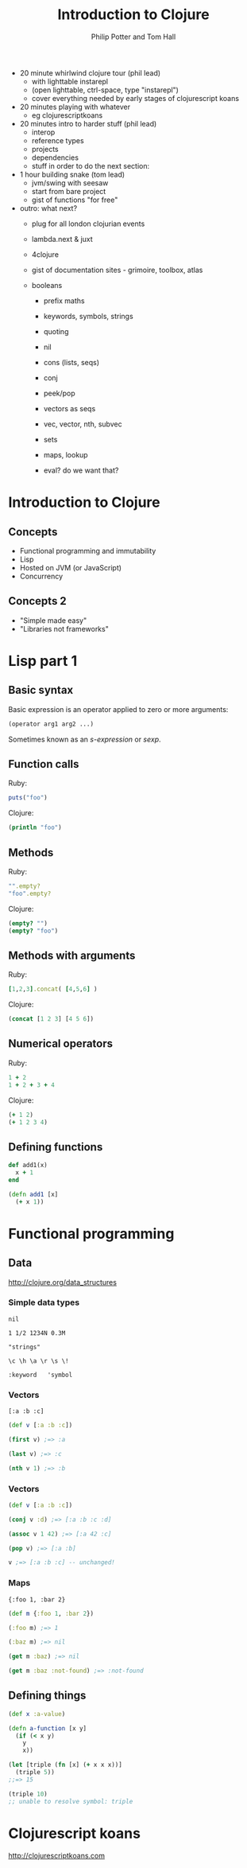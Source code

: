 #+TITLE: Introduction to Clojure
#+AUTHOR: Philip Potter and Tom Hall
#+EMAIL: @philandstuff and @thattommyhall
#+OPTIONS: num:nil reveal_history:t reveal_mathjax:nil reveal_control:nil
#+REVEAL_HLEVEL:1
#+REVEAL_MARGIN:0
#+REVEAL_ROOT:../../reveal
#+REVEAL_THEME:simple
#+REVEAL_TRANS:linear

#+BEGIN_NOTES

  - 20 minute whirlwind clojure tour (phil lead)
    - with lighttable instarepl
    - (open lighttable, ctrl-space, type "instarepl")
    - cover everything needed by early stages of clojurescript koans
  - 20 minutes playing with whatever
    - eg clojurescriptkoans
  - 20 minutes intro to harder stuff (phil lead)
    - interop
    - reference types
    - projects
    - dependencies
    - stuff in order to do the next section:
  - 1 hour building snake (tom lead)
    - jvm/swing with seesaw
    - start from bare project
    - gist of functions "for free"
  - outro: what next?
    - plug for all london clojurian events
    - lambda.next & juxt
    - 4clojure
    - gist of documentation sites - grimoire, toolbox, atlas

    - booleans
      - prefix maths
      - keywords, symbols, strings
      - quoting
      - nil
      - cons (lists, seqs)
      - conj
      - peek/pop
      - vectors as seqs
      - vec, vector, nth, subvec
      - sets
      - maps, lookup

      - eval? do we want that?

#+END_NOTES

* Introduction to Clojure

** Concepts

   - Functional programming and immutability
   - Lisp
   - Hosted on JVM (or JavaScript)
   - Concurrency

** Concepts 2

   - "Simple made easy"
   - "Libraries not frameworks"

* Lisp part 1

** Basic syntax

Basic expression is an operator applied to zero or more arguments:

#+begin_src clojure
  (operator arg1 arg2 ...)
#+end_src

Sometimes known as an /s-expression/ or /sexp/.

** Function calls

Ruby:

#+begin_src ruby
  puts("foo")
#+end_src

Clojure:

#+begin_src clojure
  (println "foo")
#+end_src

** Methods

Ruby:

#+begin_src ruby
  "".empty?
  "foo".empty?
#+end_src

Clojure:

#+begin_src clojure
  (empty? "")
  (empty? "foo")
#+end_src

** Methods with arguments

Ruby:

#+begin_src ruby
  [1,2,3].concat( [4,5,6] )
#+end_src

Clojure:

#+begin_src clojure
  (concat [1 2 3] [4 5 6])
#+end_src

** Numerical operators

Ruby:

#+begin_src ruby
  1 + 2
  1 + 2 + 3 + 4
#+end_src

Clojure:

#+begin_src clojure
  (+ 1 2)
  (+ 1 2 3 4)
#+end_src

** Defining functions

#+begin_src ruby
  def add1(x)
    x + 1
  end
#+end_src

#+begin_src clojure
  (defn add1 [x]
    (+ x 1))
#+end_src


* Functional programming

** Data

http://clojure.org/data_structures

*** Simple data types

~nil~

~1 1/2 1234N 0.3M~

~"strings"~

~\c \h \a \r \s \!~

~:keyword   'symbol~

*** Vectors

    ~[:a :b :c]~

#+begin_src clojure
  (def v [:a :b :c])

  (first v) ;=> :a

  (last v) ;=> :c

  (nth v 1) ;=> :b
#+end_src


*** Vectors

#+begin_src clojure
  (def v [:a :b :c])

  (conj v :d) ;=> [:a :b :c :d]

  (assoc v 1 42) ;=> [:a 42 :c]

  (pop v) ;=> [:a :b]

  v ;=> [:a :b :c] -- unchanged!
#+end_src

*** Maps

~{:foo 1, :bar 2}~

#+begin_src clojure
  (def m {:foo 1, :bar 2})

  (:foo m) ;=> 1

  (:baz m) ;=> nil

  (get m :baz) ;=> nil

  (get m :baz :not-found) ;=> :not-found
#+end_src

** Defining things

#+begin_src clojure
  (def x :a-value)

  (defn a-function [x y]
    (if (< x y)
      y
      x))

  (let [triple (fn [x] (+ x x x))]
    (triple 5))
  ;;=> 15

  (triple 10)
  ;; unable to resolve symbol: triple
#+end_src

* Clojurescript koans

http://clojurescriptkoans.com
